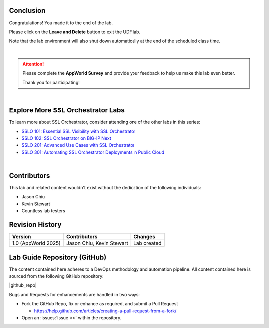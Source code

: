 Conclusion
================================================================================

Congratulations! You made it to the end of the lab.

Please click on the **Leave and Delete** button to exit the UDF lab.

Note that the lab environment will also shut down automatically at the end of the scheduled class time.

|

.. attention::

   Please complete the **AppWorld Survey** and provide your feedback to help us make this lab even better.

   Thank you for participating!

|

Explore More SSL Orchestrator Labs
================================================================================

To learn more about SSL Orchestrator, consider attending one of the other labs in this series:

- `SSLO 101: Essential SSL Visibility with SSL Orchestrator <../class1/class1.html>`_
- `SSLO 102: SSL Orchestrator on BIG-IP Next <../class5/class5.html>`_
- `SSLO 201: Advanced Use Cases with SSL Orchestrator <../class2/class2.html>`_
- `SSLO 301: Automating SSL Orchestrator Deployments in Public Cloud <../class3/class3.html>`_

|

Contributors
================================================================================

This lab and related content wouldn't exist without the dedication of the following individuals:

- Jason Chiu
- Kevin Stewart
- Countless lab testers


Revision History
================================================================================

.. list-table::
   :header-rows: 0
   :widths: auto

   * - **Version**
     - **Contributors**
     - **Changes**
   * - 1.0 (AppWorld 2025)
     - Jason Chiu, Kevin Stewart
     - Lab created


Lab Guide Repository (GitHub)
================================================================================
The content contained here adheres to a DevOps methodology and
automation pipeline.  All content contained here is sourced from the
following GitHub repository:

|github_repo|

Bugs and Requests for enhancements are handled in two ways:

-  Fork the GitHub Repo, fix or enhance as required, and submit a Pull Request

   - https://help.github.com/articles/creating-a-pull-request-from-a-fork/

-  Open an :issues:`Issue <>` within the repository.

